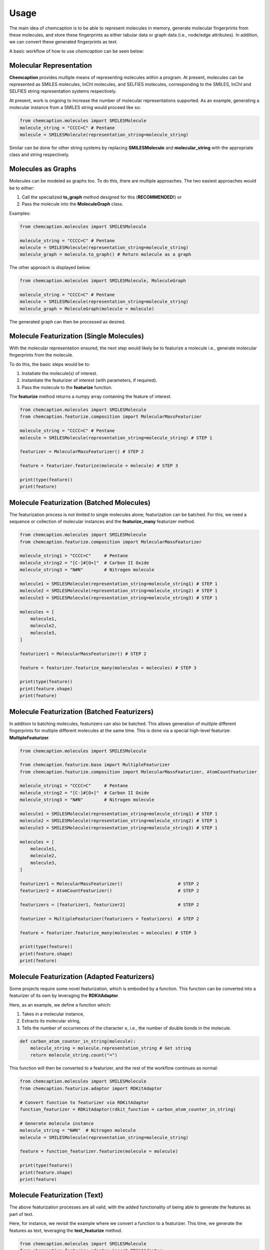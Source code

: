 Usage
=====
The main idea of chemcaption is to be able to represent molecules in memory, generate molecular fingerprints from these
molecules, and store these fingerprints as either tabular data or graph data (i.e., node/edge attributes). In addition,
we can convert these generated fingerprints as text.

A basic workflow of how to use *chemcaption* can be seen below:

Molecular Representation
------------------------
**Chemcaption** provides multiple means of representing molecules within a program. At present,
molecules can be represented as SMILES molecules, InChI molecules, and SELFIES molecules,
corresponding to the SMILES, InChI and SELFIES string representation systems respectively.

At present, work is ongoing to increase the number of molecular representations supported. As an example,
generating a molecular instance from a SMILES string would proceed like so:

.. code-block:: python

    from chemcaption.molecules import SMILESMolecule
    molecule_string = "CCCC=C" # Pentane
    molecule = SMILESMolecule(representation_string=molecule_string)
..

Similar can be done for other string systems by replacing **SMILESMolecule** and **molecular_string**
with the appropriate class and string respectively.

Molecules as Graphs
-------------------
Molecules can be modeled as graphs too. To do this, there are multiple approaches. The two easiest approaches would be to either:

1. Call the specialized **to_graph** method designed for this (**RECOMMENDED!**) or
2. Pass the molecule into the **MoleculeGraph** class.

Examples:

.. code-block:: python

    from chemcaption.molecules import SMILESMolecule

    molecule_string = "CCCC=C" # Pentane
    molecule = SMILESMolecule(representation_string=molecule_string)
    molecule_graph = molecule.to_graph() # Return molecule as a graph
..

The other approach is displayed below:

.. code-block:: python

    from chemcaption.molecules import SMILESMolecule, MoleculeGraph

    molecule_string = "CCCC=C" # Pentane
    molecule = SMILESMolecule(representation_string=molecule_string)
    molecule_graph = MoleculeGraph(molecule = molecule)
..

The generated graph can then be processed as desired.


Molecule Featurization (Single Molecules)
-----------------------------------------
With the molecular representation ensured, the next step would likely be to featurize a molecule i.e.,
generate molecular fingerprints from the molecule.

To do this, the basic steps would be to:

1. Instatiate the molecule(s) of interest.
2. Instantiate the featurizer of interest (with parameters, if required).
3. Pass the molecule to the **featurize** function.

The **featurize** method returns a numpy array containing the feature of interest.

.. code-block:: python

    from chemcaption.molecules import SMILESMolecule
    from chemcaption.featurize.composition import MolecularMassFeaturizer

    molecule_string = "CCCC=C" # Pentane
    molecule = SMILESMolecule(representation_string=molecule_string) # STEP 1

    featurizer = MolecularMassFeaturizer() # STEP 2

    feature = featurizer.featurize(molecule = molecule) # STEP 3

    print(type(feature))
    print(feature)
..

Molecule Featurization (Batched Molecules)
------------------------------------------
The featurization process is not limited to single molecules alone; featurization can be batched. For this,
we need a sequence or collection of molecular instances and the **featurize_many** featurizer method.

.. code-block:: python

    from chemcaption.molecules import SMILESMolecule
    from chemcaption.featurize.composition import MolecularMassFeaturizer

    molecule_string1 = "CCCC=C"     # Pentane
    molecule_string2 = "[C-]#[O+]"  # Carbon II Oxide
    molecule_string3 = "N#N"        # Nitrogen molecule

    molecule1 = SMILESMolecule(representation_string=molecule_string1) # STEP 1
    molecule2 = SMILESMolecule(representation_string=molecule_string2) # STEP 1
    molecule3 = SMILESMolecule(representation_string=molecule_string3) # STEP 1

    molecules = [
        molecule1,
        molecule2,
        molecule3,
    ]

    featurizer1 = MolecularMassFeaturizer() # STEP 2

    feature = featurizer.featurize_many(molecules = molecules) # STEP 3

    print(type(feature))
    print(feature.shape)
    print(feature)
..


Molecule Featurization (Batched Featurizers)
--------------------------------------------
In addition to batching molecules, featurizers can also be batched. This
allows generation of multiple different fingerprints for multiple different molecules at the same time.
This is done via a special high-level featurize: **MultipleFeaturizer**.

.. code-block:: python

    from chemcaption.molecules import SMILESMolecule

    from chemcaption.featurize.base import MultipleFeaturizer
    from chemcaption.featurize.composition import MolecularMassFeaturizer, AtomCountFeaturizer

    molecule_string1 = "CCCC=C"     # Pentane
    molecule_string2 = "[C-]#[O+]"  # Carbon II Oxide
    molecule_string3 = "N#N"        # Nitrogen molecule

    molecule1 = SMILESMolecule(representation_string=molecule_string1) # STEP 1
    molecule2 = SMILESMolecule(representation_string=molecule_string2) # STEP 1
    molecule3 = SMILESMolecule(representation_string=molecule_string3) # STEP 1

    molecules = [
        molecule1,
        molecule2,
        molecule3,
    ]

    featurizer1 = MolecularMassFeaturizer()                     # STEP 2
    featurizer2 = AtomCountFeaturizer()                         # STEP 2

    featurizers = [featurizer1, featurizer2]                    # STEP 2

    featurizer = MultipleFeaturizer(featurizers = featurizers)  # STEP 2

    feature = featurizer.featurize_many(molecules = molecules) # STEP 3

    print(type(feature))
    print(feature.shape)
    print(feature)
..


Molecule Featurization (Adapted Featurizers)
--------------------------------------------
Some projects require some novel featurization, which is embodied by a function.
This function can be converted into a featurizer of its own by leveraging the **RDKitAdaptor**.

Here, as an example, we define a function which:

1. Takes in a molecular instance,
2. Extracts its molecular string,
3. Tells the number of occurrences of the character **=**, i.e., the number of double bonds in the molecule.

.. code-block:: python

    def carbon_atom_counter_in_string(molecule):
        molecule_string = molecule.representation_string # Get string
        return molecule_string.count("=")
..

This function will then be converted to a featurizer, and the rest of the workflow continues as normal:

.. code-block:: python

    from chemcaption.molecules import SMILESMolecule
    from chemcaption.featurize.adaptor import RDKitAdaptor

    # Convert function to featurizer via RDKitAdaptor
    function_featurizer = RDKitAdaptor(rdkit_function = carbon_atom_counter_in_string)

    # Generate molecule instance
    molecule_string = "N#N"  # Nitrogen molecule
    molecule = SMILESMolecule(representation_string=molecule_string)

    feature = function_featurizer.featurize(molecule = molecule)

    print(type(feature))
    print(feature.shape)
    print(feature)
..


Molecule Featurization (Text)
-----------------------------
The above featurization processes are all valid, with the added functionality of being able to generate the features as
part of text.

Here, for instance, we revisit the example where we convert a function to a featurizer. This time, we generate the
features as text, leveraging the **text_featurize** method.

.. code-block:: python

    from chemcaption.molecules import SMILESMolecule
    from chemcaption.featurize.adaptor import RDKitAdaptor

    # Convert function to featurizer via RDKitAdaptor
    function_featurizer = RDKitAdaptor(rdkit_function = carbon_atom_counter_in_string)

    # Generate molecule instance
    molecule_string = "N#N"  # Nitrogen molecule
    molecule = SMILESMolecule(representation_string=molecule_string)

    feature = function_featurizer.text_featurize(molecule = molecule)

    print(type(feature))
    print(feature.shape)
    print(feature)
..


Molecular Comparison (Single Featurizer)
--------------------------------------------
One of the driving interests of the **chemcaption** project is to improve on efforts to generate graph data
for applications in chemistry. In **chemcaption**, the answer to this is the **Comparator** class.

The **Comparator** class allows the comparison of molecular instances based upon some criteria. Some default
Comparators are implemented in **chemcaption** at the moment. In addition, the Comparator API makes it easy
for any user to define their own Comparator instances.

Utilizing a pre-defined comparator is as simple as:

.. code-block:: python

    from chemcaption.molecules import SMILESMolecule
    from chemcaption.featurize.comparator import AtomCountComparator

    # Convert function to featurizer via RDKitAdaptor
    comparator = AtomCountComparator()

    # Generate molecular instances
    molecule_string1 = "CCCC=C"     # Pentane
    molecule_string2 = "[C-]#[O+]"  # Carbon II Oxide
    molecule_string3 = "N#N"        # Nitrogen molecule

    molecule1 = SMILESMolecule(representation_string=molecule_string1) # STEP 1
    molecule2 = SMILESMolecule(representation_string=molecule_string2) # STEP 1
    molecule3 = SMILESMolecule(representation_string=molecule_string3) # STEP 1

    molecules = [
        molecule1,
        molecule2,
        molecule3,
    ]

    feature = comparator.compare(molecules = molecules)

    print(type(feature))
    print(feature.shape)
    print(feature)
..

As can be attested to, calling the Comparator API is just as straightforward as calling the AbstractFeaturizer API;
just replace the call to the **featurize** method with a call to the **compare** method.


Molecular Comparison (Batched Featurizers & Adapted Comparators)
----------------------------------------------------------------
In addition to comparison on one featurizer, comparison can be carried out between molecules over multiple featurizers.

In this case, all that is needed is to pass a collection of featurizers to the more general **Comparator** constructor.

.. code-block:: python

    from chemcaption.molecules import SMILESMolecule

    from chemcaption.featurize.composition import MolecularMassFeaturizer, AtomCountFeaturizer
    from chemcaption.featurize.base import Comparator

    # Instantiate featurizers for comparison purposes
    featurizer1 = MolecularMassFeaturizer()                     # STEP 2
    featurizer2 = AtomCountFeaturizer()                         # STEP 2

    # Collate featurizers
    featurizers = [featurizer1, featurizer2]

    # Convert function to featurizer via RDKitAdaptor
    comparator = Comparator(featurizers = featurizers)

    # Generate molecular instances
    molecule_string1 = "CCCC=C"     # Pentane
    molecule_string2 = "[C-]#[O+]"  # Carbon II Oxide
    molecule_string3 = "N#N"        # Nitrogen molecule

    molecule1 = SMILESMolecule(representation_string=molecule_string1) # STEP 1
    molecule2 = SMILESMolecule(representation_string=molecule_string2) # STEP 1
    molecule3 = SMILESMolecule(representation_string=molecule_string3) # STEP 1

    molecules = [
        molecule1,
        molecule2,
        molecule3,
    ]

    feature = comparator.compare(molecules = molecules)

    print(type(feature))
    print(feature.shape)
    print(feature)
..


Molecular Comparison (Adapted Comparators)
------------------------------------------------------
To design a specific comparator, all that is needed is to specify what sort of comparison will be carried out.
This specification is packaged as a function: **comparison_func**. This method takes in three main inputs:

* The featurizer of interest,
* The molecules to be compared, and
* a small float for numerical stability (**OPTIONAL!**).

As an example, we will define here a comparator which checks if a set of molecules have the same values for the
same property.

First, we define our comparison function:

.. code-block:: python

    def comparison_function(featurizer, molecules, epsilon = .1):
        results = featurizer.featurize_many(molecules = molecules).flatten().tolist()
        return np.array(len(set(results)) == 1).astype(int)
..

We then use this function to generate our comparator:

.. code-block:: python

    from chemcaption.featurize.base import Comparator

    class MyComparator(Comparator):
        def __init__(self, featurizers, comparison_func):
            super().__init__(featurizers = featurizers, comparison_func = comparison_func)
..

With the Comparator class defined, we can move on to actually generating the molecules and comparing them. In this
instance, we wish to compare the molecules to see whether or not they have the same:

1. Molecular mass, and
2. Number of atoms

.. code-block:: python

    from chemcaption.molecules import SMILESMolecule

    from chemcaption.featurize.composition import MolecularMassFeaturizer, AtomCountFeaturizer

    # Instantiate featurizers for comparison purposes
    featurizer1 = MolecularMassFeaturizer()                     # STEP 2
    featurizer2 = AtomCountFeaturizer()                         # STEP 2

    # Collate featurizers
    featurizers = [featurizer1, featurizer2]

    #Instantiate comparator instance
    comparator = MyComparator(featurizers = featurizers, comparison_func = comparison_function)

    # Generate molecular instances
    molecule_string1 = "CCCC=C"     # Pentane
    molecule_string2 = "[C-]#[O+]"  # Carbon II Oxide
    molecule_string3 = "N#N"        # Nitrogen molecule

    molecule1 = SMILESMolecule(representation_string=molecule_string1) # STEP 1
    molecule2 = SMILESMolecule(representation_string=molecule_string2) # STEP 1
    molecule3 = SMILESMolecule(representation_string=molecule_string3) # STEP 1

    molecules = [
        molecule1,
        molecule2,
        molecule3,
    ]

    # Compare molecules
    feature = comparator.compare(molecules = molecules)

    print(feature.shape)
    print(feature)
..


Molecular Comparison (Batched Comparators)
------------------------------------------------------
In addition to the above, and similarly to featurizers, comparators can also be batched.
This allows multiple types of comparisons to be carried out simultaneously.

As an instance, we wish to compare a set of molecules for their number of atoms and their number of valence electrons.
We can do this by leveraging the **MultipleComparator**:

.. code-block:: python

    from chemcaption.molecules import SMILESMolecule

    from chemcaption.featurize.base import MultipleComparator
    from chemcaption.featurize.comparator import AtomCountComparator, ValenceElectronCountComparator

    # Instantiate comparators for comparison purposes
    comparator1 = AtomCountComparator()                # STEP 2
    comparator2 = ValenceElectronCountComparator()     # STEP 2

    # Collate comparators
    comparators = [comparator1, comparator2]

    # Instantiate comparator instance
    mega_comparator = MultipleComparator(featurizers = featurizers)

    # Generate molecular instances
    molecule_string1 = "CCCC=C"     # Pentane
    molecule_string2 = "[C-]#[O+]"  # Carbon II Oxide
    molecule_string3 = "N#N"        # Nitrogen molecule

    molecule1 = SMILESMolecule(representation_string=molecule_string1) # STEP 1
    molecule2 = SMILESMolecule(representation_string=molecule_string2) # STEP 1
    molecule3 = SMILESMolecule(representation_string=molecule_string3) # STEP 1

    molecules = [
        molecule1,
        molecule2,
        molecule3,
    ]

    # Compare molecules
    feature = mega_comparator.compare(molecules = molecules)

    print(feature.shape)
    print(feature)
..

